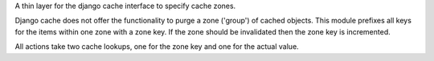 A thin layer for the django cache interface to specify cache zones.

Django cache does not offer the functionality to purge a zone ('group') of
cached objects. This module prefixes all keys for the items within one zone
with a zone key. If the zone should be invalidated then the zone key
is incremented.

All actions take two cache lookups, one for the zone key and one for the
actual value.
